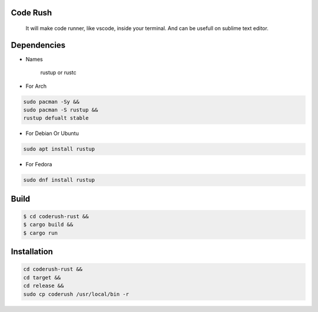 Code Rush
=========
     It will make code runner, like vscode, inside your terminal. And can be usefull on sublime text editor.

Dependencies
=============

- Names

     rustup or rustc

- For Arch

.. code-block:: bash

     sudo pacman -Sy &&
     sudo pacman -S rustup &&
     rustup defualt stable

- For Debian Or Ubuntu

.. code-block:: bash

    sudo apt install rustup

- For Fedora

.. code-block:: bash

   sudo dnf install rustup

Build
=====

.. code-block:: bash

     $ cd coderush-rust &&
     $ cargo build && 
     $ cargo run


Installation
============

.. code-block:: bash

    cd coderush-rust &&
    cd target &&
    cd release &&
    sudo cp coderush /usr/local/bin -r
